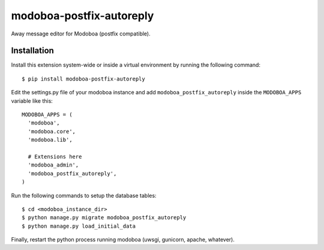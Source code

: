 modoboa-postfix-autoreply
=========================

|travis| |landscape|

Away message editor for Modoboa (postfix compatible).

Installation
------------

Install this extension system-wide or inside a virtual environment by
running the following command::

  $ pip install modoboa-postfix-autoreply

Edit the settings.py file of your modoboa instance and add
``modoboa_postfix_autoreply`` inside the ``MODOBOA_APPS`` variable like this::

    MODOBOA_APPS = (
      'modoboa',
      'modoboa.core',
      'modoboa.lib',
    
      # Extensions here
      'modoboa_admin',
      'modoboa_postfix_autoreply',
    )

Run the following commands to setup the database tables::

  $ cd <modoboa_instance_dir>
  $ python manage.py migrate modoboa_postfix_autoreply
  $ python manage.py load_initial_data
    
Finally, restart the python process running modoboa (uwsgi, gunicorn,
apache, whatever).

.. |landscape| image:: https://landscape.io/github/modoboa/modoboa-postfix-autoreply/master/landscape.svg?style=flat
   :target: https://landscape.io/github/modoboa/modoboa-postfix-autoreply/master
   :alt: Code Health
.. |travis| image:: https://travis-ci.org/modoboa/modoboa-postfix-autoreply.png?branch=master
   :target: https://travis-ci.org/modoboa/modoboa-postfix-autoreply

